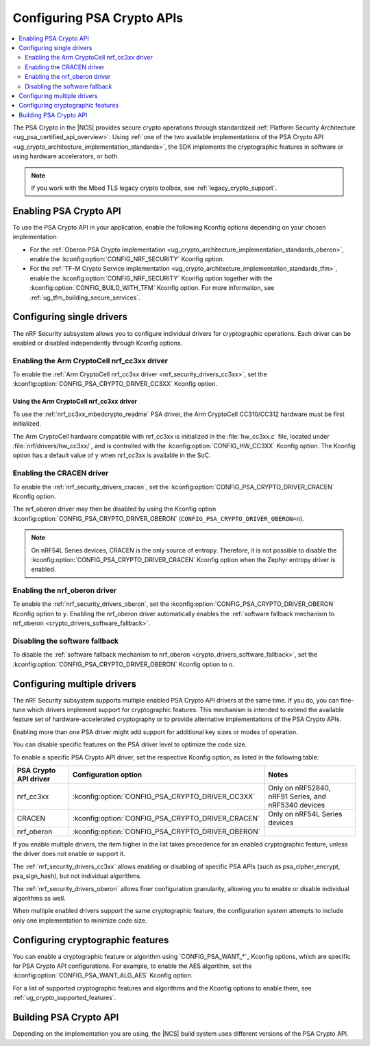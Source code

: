 .. _psa_crypto_support:
.. _nrf_security_driver_config:

Configuring PSA Crypto APIs
###########################

.. contents::
   :local:
   :depth: 2

.. psa_crypto_support_def_start

The PSA Crypto in the |NCS| provides secure crypto operations through standardized :ref:`Platform Security Architecture <ug_psa_certified_api_overview>`.
Using :ref:`one of the two available implementations of the PSA Crypto API <ug_crypto_architecture_implementation_standards>`, the SDK implements the cryptographic features in software or using hardware accelerators, or both.

.. psa_crypto_support_def_end

.. note::
   If you work with the Mbed TLS legacy crypto toolbox, see :ref:`legacy_crypto_support`.

.. _psa_crypto_support_enable:

Enabling PSA Crypto API
***********************

To use the PSA Crypto API in your application, enable the following Kconfig options depending on your chosen implementation:

* For the :ref:`Oberon PSA Crypto implementation <ug_crypto_architecture_implementation_standards_oberon>`, enable the :kconfig:option:`CONFIG_NRF_SECURITY` Kconfig option.
* For the :ref:`TF-M Crypto Service implementation <ug_crypto_architecture_implementation_standards_tfm>`, enable the :kconfig:option:`CONFIG_NRF_SECURITY` Kconfig option together with the :kconfig:option:`CONFIG_BUILD_WITH_TFM` Kconfig option.
  For more information, see :ref:`ug_tfm_building_secure_services`.

.. _psa_crypto_support_single_driver:

Configuring single drivers
**************************

The nRF Security subsystem allows you to configure individual drivers for cryptographic operations.
Each driver can be enabled or disabled independently through Kconfig options.

Enabling the Arm CryptoCell nrf_cc3xx driver
============================================

To enable the :ref:`Arm CryptoCell nrf_cc3xx driver <nrf_security_drivers_cc3xx>`, set the :kconfig:option:`CONFIG_PSA_CRYPTO_DRIVER_CC3XX` Kconfig option.

Using the Arm CryptoCell nrf_cc3xx driver
-----------------------------------------

To use the :ref:`nrf_cc3xx_mbedcrypto_readme` PSA driver, the Arm CryptoCell CC310/CC312 hardware must be first initialized.

The Arm CryptoCell hardware compatible with nrf_cc3xx is initialized in the :file:`hw_cc3xx.c` file, located under :file:`nrf/drivers/hw_cc3xx/`, and is controlled with the :kconfig:option:`CONFIG_HW_CC3XX` Kconfig option.
The Kconfig option has a default value of ``y`` when nrf_cc3xx is available in the SoC.

Enabling the CRACEN driver
==========================

To enable the :ref:`nrf_security_drivers_cracen`, set the :kconfig:option:`CONFIG_PSA_CRYPTO_DRIVER_CRACEN` Kconfig option.

The nrf_oberon driver may then be disabled by using the Kconfig option :kconfig:option:`CONFIG_PSA_CRYPTO_DRIVER_OBERON` (``CONFIG_PSA_CRYPTO_DRIVER_OBERON=n``).

.. note::
   On nRF54L Series devices, CRACEN is the only source of entropy.
   Therefore, it is not possible to disable the :kconfig:option:`CONFIG_PSA_CRYPTO_DRIVER_CRACEN` Kconfig option when the Zephyr entropy driver is enabled.

Enabling the nrf_oberon driver
==============================

To enable the :ref:`nrf_security_drivers_oberon`, set the :kconfig:option:`CONFIG_PSA_CRYPTO_DRIVER_OBERON` Kconfig option to ``y``.
Enabling the nrf_oberon driver automatically enables the :ref:`software fallback mechanism to nrf_oberon <crypto_drivers_software_fallback>`.

.. _psa_crypto_support_disable_software_fallback:

Disabling the software fallback
===============================

To disable the :ref:`software fallback mechanism to nrf_oberon <crypto_drivers_software_fallback>`, set the :kconfig:option:`CONFIG_PSA_CRYPTO_DRIVER_OBERON` Kconfig option to ``n``.

.. _psa_crypto_support_multiple_drivers:

Configuring multiple drivers
****************************

The nRF Security subsystem supports multiple enabled PSA Crypto API drivers at the same time.
If you do, you can fine-tune which drivers implement support for cryptographic features.
This mechanism is intended to extend the available feature set of hardware-accelerated cryptography or to provide alternative implementations of the PSA Crypto APIs.

Enabling more than one PSA driver might add support for additional key sizes or modes of operation.

You can disable specific features on the PSA driver level to optimize the code size.

To enable a specific PSA Crypto API driver, set the respective Kconfig option, as listed in the following table:

+-----------------------+---------------------------------------------------+-----------------------------------------------------+
| PSA Crypto API driver |               Configuration option                |                        Notes                        |
+=======================+===================================================+=====================================================+
| nrf_cc3xx             | :kconfig:option:`CONFIG_PSA_CRYPTO_DRIVER_CC3XX`  | Only on nRF52840, nRF91 Series, and nRF5340 devices |
+-----------------------+---------------------------------------------------+-----------------------------------------------------+
| CRACEN                | :kconfig:option:`CONFIG_PSA_CRYPTO_DRIVER_CRACEN` | Only on nRF54L Series devices                       |
+-----------------------+---------------------------------------------------+-----------------------------------------------------+
| nrf_oberon            | :kconfig:option:`CONFIG_PSA_CRYPTO_DRIVER_OBERON` |                                                     |
+-----------------------+---------------------------------------------------+-----------------------------------------------------+

If you enable multiple drivers, the item higher in the list takes precedence for an enabled cryptographic feature, unless the driver does not enable or support it.

The :ref:`nrf_security_drivers_cc3xx` allows enabling or disabling of specific PSA APIs (such as psa_cipher_encrypt, psa_sign_hash), but not individual algorithms.

The :ref:`nrf_security_drivers_oberon` allows finer configuration granularity, allowing you to enable or disable individual algorithms as well.

When multiple enabled drivers support the same cryptographic feature, the configuration system attempts to include only one implementation to minimize code size.

.. _nrf_security_drivers_config_features:

Configuring cryptographic features
**********************************

You can enable a cryptographic feature or algorithm using `CONFIG_PSA_WANT_*`_ Kconfig options, which are specific for PSA Crypto API configurations.
For example, to enable the AES algorithm, set the :kconfig:option:`CONFIG_PSA_WANT_ALG_AES` Kconfig option.

For a list of supported cryptographic features and algorithms and the Kconfig options to enable them, see :ref:`ug_crypto_supported_features`.

Building PSA Crypto API
***********************

Depending on the implementation you are using, the |NCS| build system uses different versions of the PSA Crypto API.

.. ncs-include:: ../psa_certified_api_overview.rst
   :start-after: psa_crypto_support_tfm_build_start
   :end-before: psa_crypto_support_tfm_build_end
